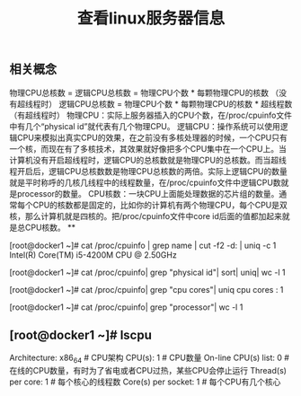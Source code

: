 #+TITLE: 查看linux服务器信息

** 相关概念
物理CPU总核数 = 逻辑CPU总核数 = 物理CPU个数 * 每颗物理CPU的核数 （没有超线程时）
逻辑CPU总核数 = 物理CPU个数 * 每颗物理CPU的核数 * 超线程数 （有超线程时）
物理CPU：实际上服务器插入的CPU个数，在/proc/cpuinfo文件中有几个“physical id”就代表有几个物理CPU。
逻辑CPU：操作系统可以使用逻辑CPU来模拟出真实CPU的效果，在之前没有多核处理器的时候，一个CPU只有一个核，而现在有了多核技术，其效果就好像把多个CPU集中在一个CPU上。当计算机没有开启超线程时，逻辑CPU的总核数就是物理CPU的总核数。而当超线程开启后，逻辑CPU总核数数是物理CPU总核数的两倍。实际上逻辑CPU的数量就是平时称呼的几核几线程中的线程数量，在/proc/cpuinfo文件中逻辑CPU数就是processor的数量。
CPU核数：一块CPU上面能处理数据的芯片组的数量。通常每个CPU的核数都是固定的，比如你的计算机有两个物理CPU，每个CPU是双核，那么计算机就是四核的。把/proc/cpuinfo文件中core id后面的值都加起来就是总CPU核数。
**
# 查看CPU的型号
[root@docker1 ~]# cat /proc/cpuinfo | grep name | cut -f2 -d: | uniq -c
      1  Intel(R) Core(TM) i5-4200M CPU @ 2.50GHz
# 查看物理CPU的个数
[root@docker1 ~]# cat /proc/cpuinfo| grep "physical id"| sort| uniq| wc -l
1
# 查看每个CPU的核数
[root@docker1 ~]# cat /proc/cpuinfo| grep "cpu cores"| uniq
cpu cores	: 1
# 查看逻辑CPU的个数
[root@docker1 ~]# cat /proc/cpuinfo| grep "processor"| wc -l
1
** [root@docker1 ~]# lscpu 
Architecture:          x86_64            # CPU架构
CPU(s):                1                # CPU数量
On-line CPU(s) list:   0            # 在线的CPU数量，有时为了省电或者CPU过热，某些CPU会停止运行
Thread(s) per core:    1            # 每个核心的线程数
Core(s) per socket:    1             # 每个CPU有几个核心
